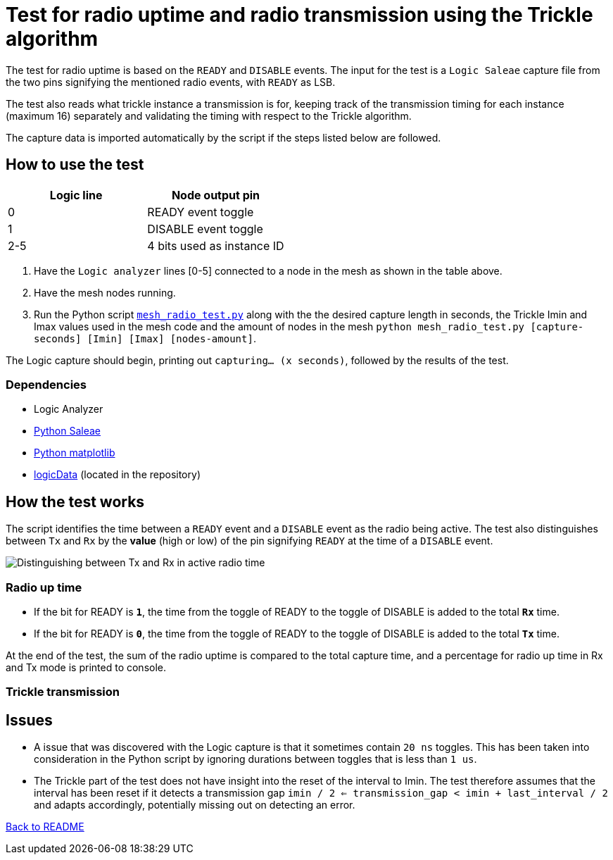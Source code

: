 = Test for radio uptime and radio transmission using the Trickle algorithm

The test for radio uptime is based on the `READY` and `DISABLE` events.
The input for the test is a `Logic Saleae` capture file from the two pins signifying the
mentioned radio events, with `READY` as LSB.

The test also reads what trickle instance a transmission is for, keeping track of the transmission timing for each instance (maximum 16) separately and validating the timing with respect to the Trickle algorithm.

The capture data is imported automatically by the script
if the steps listed below are followed.

== How to use the test

|===
|Logic line |Node output pin

|0
|READY event toggle

|1
|DISABLE event toggle

|2-5
|4 bits used as instance ID
|===
. Have the `Logic analyzer` lines [0-5] connected to a node in the mesh as shown in the table above.
. Have the mesh nodes running.
. Run the Python script link:../mesh_radio_test.py[`mesh_radio_test.py`]
along with the the desired capture length in seconds,
the Trickle Imin and Imax values used in the mesh code
and the amount of nodes in the mesh
`python mesh_radio_test.py [capture-seconds] [Imin] [Imax] [nodes-amount]`.

The Logic capture should begin, printing out `capturing... (x seconds)`,
followed by the results of the test.

=== Dependencies

* Logic Analyzer
* link:https://pypi.python.org/pypi/saleae[Python Saleae]
* link:https://matplotlib.org/[Python matplotlib]
* link:../logicData.py[logicData] (located in the repository)

== How the test works

The script identifies the time between a
`READY` event and a `DISABLE` event as the radio being active.
The test also distinguishes between `Tx` and `Rx` by the *value* (high or low) of the pin signifying `READY`
at the time of a `DISABLE` event.

image::../images/TxRx.png[Distinguishing between Tx and Rx in active radio time]

=== Radio up time

* If the bit for READY is `*1*`, the time from the toggle of READY to the toggle of
DISABLE is added to the total *`Rx`* time.
* If the bit for READY is `*0*`, the time from the toggle of READY to the toggle of
DISABLE is added to the total *`Tx`* time.

At the end of the test, the sum of the radio uptime is compared to the total capture time,
and a percentage for radio up time in Rx and Tx mode is printed to console.

=== Trickle transmission



== Issues

* A issue that was discovered with the Logic capture is that it sometimes contain `20 ns` toggles.
This has been taken into consideration in the Python script by ignoring
durations between toggles that is less than `1 us`.

* The Trickle part of the test does not have insight into the reset of the interval to Imin.
The test therefore assumes that the interval has been reset if it detects a transmission gap
`imin / 2 <= transmission_gap < imin + last_interval / 2` and adapts accordingly,
potentially missing out on detecting an error.

link:../README.adoc[Back to README]
